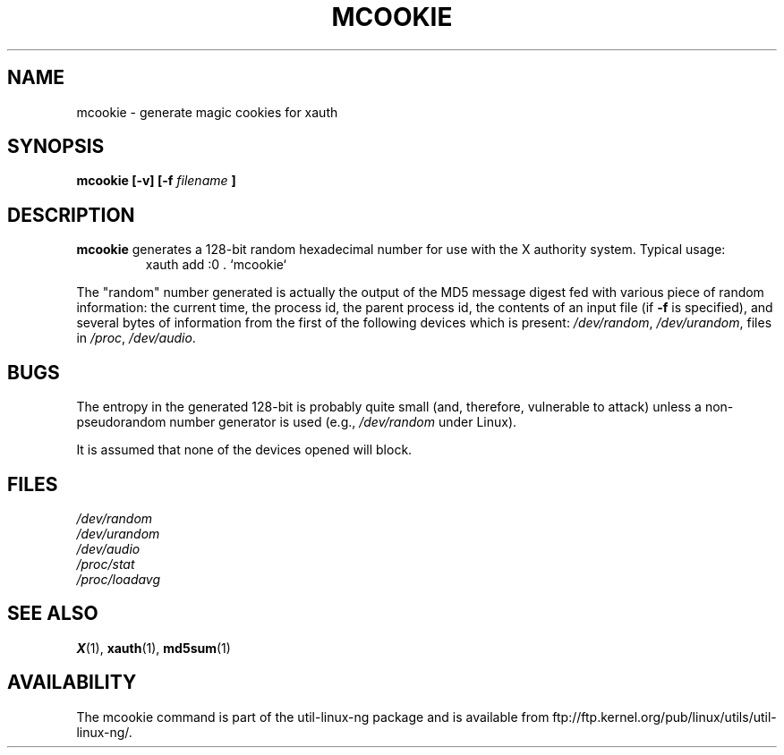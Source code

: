 .\" mcookie.1 -- 
.\" Public Domain 1995 Rickard E. Faith (faith@cs.unc.edu)
.TH MCOOKIE 1 "25 September 1995" "" "Linux Programmer's Manual"
.SH NAME
mcookie \- generate magic cookies for xauth
.SH SYNOPSIS
.BI "mcookie [\-v] [\-f " filename " ]"
.SH DESCRIPTION
.B mcookie
generates a 128-bit random hexadecimal number for use with the X authority
system.  Typical usage:
.RS
xauth add :0 . `mcookie`
.RE
.PP
The "random" number generated is actually the output of the MD5 message
digest fed with various piece of random information: the current time, the
process id, the parent process id, the contents of an input file (if
.B \-f
is specified), and several bytes of information from the first of the
following devices which is present:
.IR /dev/random ,
.IR /dev/urandom ,
files in
.IR /proc ,
.IR /dev/audio .
.SH BUGS
The entropy in the generated 128-bit is probably quite small (and,
therefore, vulnerable to attack) unless a non-pseudorandom number generator
is used (e.g.,
.I /dev/random
under Linux).
.PP
It is assumed that none of the devices opened will block.
.SH FILES
.I /dev/random
.br
.I /dev/urandom
.br
.I /dev/audio
.br
.I /proc/stat
.br
.I /proc/loadavg
.SH "SEE ALSO"
.BR X (1),
.BR xauth (1),
.BR md5sum (1)
.SH AVAILABILITY
The mcookie command is part of the util-linux-ng package and is available from
ftp://ftp.kernel.org/pub/linux/utils/util-linux-ng/.
